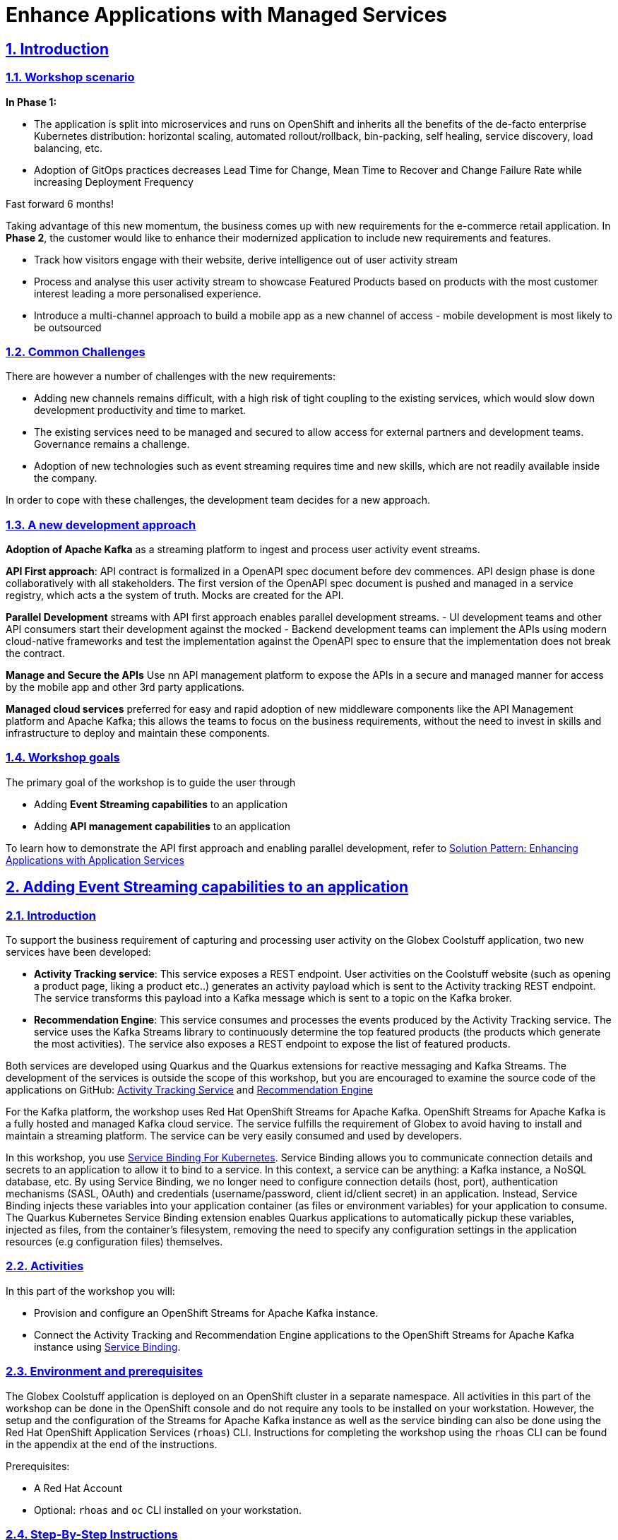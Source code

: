 = Enhance Applications with Managed Services

:sectnums:
:sectlinks:
:doctype: book

== Introduction

=== Workshop scenario
*In Phase 1:*

* The application is split into microservices and runs on OpenShift and  inherits all the benefits of the de-facto enterprise Kubernetes distribution: horizontal scaling, automated rollout/rollback, bin-packing, self healing, service discovery, load balancing, etc.
* Adoption of GitOps practices decreases Lead Time for Change, Mean Time to Recover and Change Failure Rate while increasing Deployment Frequency


Fast forward 6 months!

Taking advantage of this new momentum, the business comes up with new requirements for the e-commerce retail application.
In *Phase 2*, the customer would like to enhance their modernized application to include new requirements and features.

* Track how visitors engage with their website, derive intelligence  out of user activity stream
* Process and analyse  this user activity stream  to showcase Featured Products based on products with the most customer interest leading a more personalised experience.
* Introduce a multi-channel approach to build a mobile app as a new channel of access - mobile development is  most likely to be outsourced

=== Common Challenges
There are however a number of challenges with the new requirements:

* Adding new channels remains difficult, with a high risk of tight coupling to the existing services, which would slow down development productivity and time to market.
* The existing services need to be managed and secured to allow access for external partners and development teams. Governance remains a challenge.
* Adoption of new technologies such as event streaming requires time and new skills, which are not readily available inside the company.

In order to cope with these challenges, the development team decides for a new approach.

=== A new development approach
*Adoption of Apache Kafka* as a streaming platform to ingest and process user activity event streams.

*API First approach*:  API contract is formalized in a OpenAPI spec document before dev commences.  API design phase is done collaboratively with all stakeholders. The  first version of the OpenAPI spec document is pushed and managed in a service registry, which acts a the system of truth. Mocks are created for the API.

*Parallel Development* streams with  API first approach enables parallel development streams. 
- UI development teams and other API consumers start their development against the mocked 
- Backend development teams can implement the APIs using modern cloud-native frameworks and test the implementation against the OpenAPI spec to ensure that the implementation does not break the contract.

*Manage and Secure the APIs*  Use nn API management platform  to expose the APIs in a secure and managed manner for access by the mobile app and other 3rd party applications.


*Managed cloud services* preferred for easy and rapid adoption of new middleware components like the API Management platform and Apache Kafka; this allows the teams to focus on the business requirements, without the need to invest in skills and infrastructure to deploy and maintain these components.

=== Workshop goals

The primary goal of the workshop is to guide the user through 

* Adding *Event Streaming capabilities* to an application
* Adding *API management capabilities* to an application

To learn how to demonstrate the API first approach and enabling parallel development, refer to https://redhat-solution-patterns.github.io/solution-pattern-enhancing-applications/solution-pattern-enhancing-applications/main/index.html[Solution Pattern: Enhancing Applications with Application Services] 




== Adding Event Streaming capabilities to an application

=== Introduction

To support the business requirement of capturing and processing user activity on the Globex Coolstuff application, two new services have been developed:

* *Activity Tracking service*: This service exposes a REST endpoint. User activities on the Coolstuff website (such as opening a product page, liking a product etc..) generates an activity payload which is sent to the Activity tracking REST endpoint. The service transforms this payload into a Kafka message which is sent to a topic on the Kafka broker.
* *Recommendation Engine*: This service consumes and processes the events produced by the Activity Tracking service. The service uses the Kafka Streams library to continuously determine the top featured products (the products which generate the most activities).
The service also exposes a REST endpoint to expose the list of featured products.

Both services are developed using Quarkus and the Quarkus extensions for reactive messaging and Kafka Streams. The development of the services is outside the scope of this workshop, but you are encouraged to examine the source code of the applications on GitHub: link:https://https://github.com/app-modernization-workshop-globex/activity-tracking-service[Activity Tracking Service] and link:https://github.com/app-modernization-workshop-globex/recommendation-engine[Recommendation Engine]

For the Kafka platform, the workshop uses Red Hat OpenShift Streams for Apache Kafka. OpenShift Streams for Apache Kafka is a fully hosted and managed Kafka cloud service. The service fulfills the requirement of Globex to avoid having to install and maintain a streaming platform. The service can be very easily consumed and used by developers.

In this workshop, you use link:https://servicebinding.io/[Service Binding For Kubernetes]. Service Binding allows you to communicate connection details and secrets to an application to allow it to bind to a service. In this context, a service can be anything: a Kafka instance, a NoSQL database, etc. By using Service Binding, we no longer need to configure connection details (host, port), authentication mechanisms (SASL, OAuth) and credentials (username/password, client id/client secret) in an application. Instead, Service Binding injects these variables into your application container (as files or environment variables) for your application to consume. The Quarkus Kubernetes Service Binding extension enables Quarkus applications to automatically pickup these variables, injected as files, from the container's filesystem, removing the need to specify any configuration settings in the application resources (e.g configuration files) themselves.

=== Activities

In this part of the workshop you will:

* Provision and configure an OpenShift Streams for Apache Kafka instance.
* Connect the Activity Tracking and Recommendation Engine applications to the OpenShift Streams for Apache Kafka instance using link:https://docs.openshift.com/container-platform/4.10/applications/connecting_applications_to_services/understanding-service-binding-operator.html[Service Binding].


=== Environment and prerequisites

The Globex Coolstuff application is deployed on an OpenShift cluster in a separate namespace. All activities in this part of the workshop can be done in the OpenShift console and do not require any tools to be installed on your workstation. However, the setup and the configuration of the Streams for Apache Kafka instance as well as the service binding can also be done using the Red Hat OpenShift Application Services (`rhoas`) CLI. Instructions for completing the workshop using the `rhoas` CLI can be found in the appendix at the end of the instructions.

Prerequisites:

* A Red Hat Account
* Optional: `rhoas` and `oc` CLI installed on your workstation.

=== Step-By-Step Instructions

==== Explore the environment

. In a browser window, navigate to the console of your OpenShift cluster. Open the *Developer* perspective in the *globex* namespace.
. In the Developer perspective, open the *Topology* view. Expect to see something like this (rearrange the topology as you see fit):
+
image::../images/8-enhance-apps/globex-deployment-topology.png[]
+
The deployed topology consists of:
+
** `globex-ui`: The Globex Coolstuff web application (Node.js/Angular). 
** `catalog-app`: The Globex Coolstuff catalog service, consisting of the catalog database and the Spring Boot catalog microservice.
** `inventory-app`: The Globex Coolstuff inventory service, consisting of the inventory database and the Quarkus inventory microservice.
** `activity-tracking`: The Activity Tracking service. Notice that the deployment of the service is scaled to zero. The service will be scaled up once the connection to the Kafka broker is set up.
**  `recommendation-engine`: The Recommendation Engine service. Notice that the deployment of the service is scaled to zero. The service will be scaled up once the connection to the Kafka broker is set up.
** `activity-tracking-simulator`: A Quarkus service that simulates user activity events and sends them to the Activity Tracking service.
. Find the route to the *Globex UI* application and open the URL in your browser.. Expect to see the home page of the Globex Coolstuff web application:
+
image::../images/8-enhance-apps/globex-coolstuff-home-page.png[]
+
Click on *Cool Stuff Store* in the top menu to see a paginated list of products:
+
image::../images/8-enhance-apps/globex-coolstuff-product-page.png[]
+
Note the _Featured_ pane on the home page, which is empty at the moment. Also the product list page has an empty bar above the product list. These elements will be populated once the recommendation engine is up and running. 

==== Provision and configure a Streams for Apache Kafka instance

In this step you provision a Streams for Apache Kafka instance and create a topic for the activity tracking events.

The instructions use the Red Hat Hybrid Cloud Console at link:https://console.redhat.com[console.redhat.com]. Instructions for the `rhoas` CLI can be found in the appendix.

*Provision a Kafka instance in OpenShift Streams for Apache Kafka*

. Navigate to https://console.redhat.com[console.redhat.com] and log in with your Red Hat account credentials.

. On the https://console.redhat.com[console.redhat.com] landing page, select *Application and Data Services* from the menu on the left.

. On the Application Services landing page, select *Streams for Apache Kafka → Kafka Instances*.
+
image::../images/8-enhance-apps/console-redhat-com-kafka-instances.png[]

. On the Kafka Instances overview page, click the *Create Kafka* instance button. Enter a unique name and select the relevant _Cloud region_ for your Kafka instance and click *Create instance*. This starts the provisioning process for your Kafka instance.
+
[NOTE]
====
This will create a evaluation Kafka instance, which will remain available for 48 hrs. The Kafka instance comes with some limitations, which are listed in the *Create instance* window. The eval Kafka instance consists of a single broker, while production Kafka brokers have a minimum of 3 brokers. 
====

. The new Kafka instance is listed in the instances table. After a couple of minutes, your instance should be marked as ready. 
+
image::../images/8-enhance-apps/console-redhat-com-kafka-instance-ready.png[]

. When the instance _Status_ is _Ready_, you can start using the Kafka instance. You can use the options icon (three vertical dots) to view, connect to, or delete the instance as needed.

Normally, when using Streams for Apache Kafka, the next steps would be to create a service account and set up the Access Control List for that service account. However, when using Service Binding to connect applications to the Kafka instance, a service account is created as part of the binding. Once the service account is created, you will need to setup the required permissions for that service account. An alternative is to set up wildcard permissions (valid for all service accounts), but this is generally considered less secure.  

*Create a Kafka Topic in OpenShift Streams for Apache Kafka*

After you create a Kafka instance, you can create Kafka topics to start producing and consuming messages in your services.

The Activity Tracking service sends activity events to a topic name `globex.tracking`. Additional topics ae required by the recommendation engine, but these topics are created dynamically when the application starts up.

. In the *Kafka Instances* page of the web console, click the name of the Kafka instance that you want to add a topic to.

. Select the *Topics* tab, click *Create topic*, and follow the guided steps to define the topic details. Click *Next* to complete each step and click *Finish* to complete the setup.
+
image::../images/8-enhance-apps/rhosak-create-topic.png[]
+
* *Topic name*: Enter `globex.tracking`.
* *Partitions*: Set the number of partitions for this topic. For this workshop, keep the number of partitions to 1. +
Partitions are distinct lists of messages within a topic and enable parts of a topic to be distributed over multiple brokers in the cluster. A topic can contain one or more partitions, enabling producer and consumer loads to be scaled.
* *Message retention*: Set the message retention time and size to the relevant value and increment. The default retention time is set to `A week` and the retention size to `Unlimited`. Message retention time is the amount of time that messages are retained in a topic before they are deleted or compacted, depending on the cleanup policy. Retention size is the maximum total size of all log segments in a partition before they are deleted or compacted. For this workshop you can keep the default values.
* *Replicas*: For this release of Streams for Apache Kafka, the replicas are preconfigured. As the eval Kafka instance consists of only one broker, the number of partition replicas for the topic is set to `1`, as well as the minimum number of follower replicas that must be in sync with a partition leader. For a production Kafka broker on Streams for Apache Kafka these values will be `3` and `2` respectively. +
Replicas are copies of partitions in a topic. Partition replicas are distributed over multiple brokers in the cluster to ensure topic availability if a broker fails. When a follower replica is in sync with a partition leader, the follower replica can become the new partition leader if needed.

. After you complete the topic setup, the new Kafka topic is listed in the topics table. You can now start producing and consuming messages to and from this topic using services that you connect to this instance.
+
image::../images/8-enhance-apps/rhosak-topic-created.png[]

==== Binding applications to Streams for Apache Kafka

Binding applications to services using Service Binding requires the Service Binding operator to be installed on the OpenShift cluster. To bind more specifically to a OpenShift Streams for Apache Kafka instance, the Red Hat OpenShift Application Services (RHOAS) operator is required. Both operators have been installed on your OpenShift cluster.

*Connect OpenShift Streams for Apache Kafka*

In this part of the workshop you connect your OpenShift instance to the Streams for Kafka instance you created previously. This can be done from the Developer perspective on the OpenShift console, or using the `rhoas` CLI. Instructions for the CLI can be found in the appendix.

. In a browser window, navigate to the console of your OpenShift cluster. Open the *Developer* perspective in the *globex* namespace.
. In the Developer perspective, navigate to the *+Add* view. Locate the *Developer Catalog* card with the *Managed Services* entry
+
image::../images/8-enhance-apps/openshift-console-developer-catalog.png[]
. Click the *Managed Services* link. This opens the Managed Services page, which has a card for *Red Hat OpenShift Application Services*.
+
image::../images/8-enhance-apps/openshift-console-application-services.png[]
. In order to discover the managed services you are entitled to, you need to unlock the functionality with a token obtained from link:https://console.redhat.com[console.redhat.com]. +
Open a new browser tab and navigate to link:https://console.redhat.com/openshift/token[console.redhat.com/openshift/token]. Click on *Load token* in the *Connect with offline token* box. Copy the generated API token.
. Go back to the browser tab with the OpenShift console, and click the *Red Hat OpenShift Application Services* card. Paste the API token value in the *API Token* field. Click *Connect*. +
You are redirected back to the *Managed Services* page, which shows now a card for *Red Hat OpenShift Streams for Apache Kafka*.
+
image::../images/8-enhance-apps/openshift-console-rhosak.png[]
. Click the *Red Hat OpenShift Streams for Apache Kafka* card, and click *Connect*. This opens a page which shows the Kafka instances that you can connect to. Select the entry corresponding to the Kafka instance you created previously. Click *Next*
+
image::../images/8-enhance-apps/openshift-console-rhosak-connect.png[]
. You are redirected to the *Topology View* of the Developer perspective, which shows now an entry for the managed Kafka instance.
+
image::../images/8-enhance-apps/openshift-console-topology-rhosak.png[]
. The entry is backed by a `KafkaConnection` custom resource created by the OpenShift Application Services operator. To see the details of the KafkaConnection resource, click on the resource in the Topology view, and in the Details window, select *Edit KafkaConnection* to see the YAML structure of the custom resource. +
Notice that the YAML structure contains the bootstrap URL to the Kafka broker, as well as a reference to a secret containing the data of a service account, named `rh-cloud-services-service-account`.

*Set Permissions for a Service Account*

As part of connecting to the managed Kafka instance, a service account is created. This is the service account that will be used by the Activity Tracking and Recommendation Engine services to actually connect to the managed Kafka instance. To make this work, the service account needs permissions, in particular the service account needs to be able to consume from topics, produce to topics and create new topics.

Setting permissions in the Access Control List of a Streams for Apache Kafka can be done in the link:https://console.redhat.com[console.redhat.com] console, or using the `rhoas` CLI. Instructions for the CLI can be found in the appendix.

. Navigate to the *Application and Data Services* page of the link:https://console.redhat.com[console.redhat.com] console.
. On the *Service Accounts* page, check that a service account was created by the OpenShift Application Services operator. Look for a service account with a name like `rhoas-operator-xxx`.
. Navigate to the *Streams for Apache Kafka -> Kafka instances* page and open the page for your Kafka instance.
. Click the *Access* tab to view the current ACL for this instance.
+
image::../images/8-enhance-apps/rhosak-default-access.png[]

. Click *Manage access*, use the *Account* drop-down menu to select the service account that was created by the OpenShift Application Services operator, and click *Next*.

. Under *Assign Permissions*, use the drop-down menus to set the permissions shown in the following table for this service account. +
Select the *Consume from a topic* and *Produce to a topic* from the *Task-based permission* possibilities. Set the topic and consumer group names to `is` and `*`.
+
image::../images/8-enhance-apps/rhosak-manage-access.png[]
+
Click *Save*.
+
The ACL list for the service account should look like:
+
image::../images/8-enhance-apps/rhosak-access-serviceaccount.png[]

*Bind applications to Streams for Apache Kafka*

You can now bind the Activity Tracking Service and Recommendation Engine to the OpenShift Streams for Apache instance. Through Service Binding the connection details are injected into the application pods. Service Binding to a managed Kafka instance can be done on the Topology view of OpenShift console, or through the `rhoas` CLI. The instructions for the `rhoas` CLI can be found in the appendix.

. Navigate to the *Topology* view of the OpenShift console in the *globex* namespace.
. Hover over the *activity-tracking* deployment, and grab the arrow that appears. Drag the arrow to the *KafkaConnection* icon. When reaching the KafkaConnection icon, a text box `Create Service Binding` appears. Release the arrow. Click *Create* in the *Create Service Binding* pop-up window. The Activity Tracking deployment and the KafkaConnection icon are now connected with a solid black arrow.
+
image::../images/8-enhance-apps/rhosak-service-binding.png[]
. Click on the activity-tracking deployment to open the details window, and click on the deployment name to open the full details of the Deployment. Notice that the service binding occurs by injecting a secret into the pod:
+
image::../images/8-enhance-apps/service-binding-secret.png[]
. Scale the activity-tracking deployment to 1 replica.
. Check the logs of the activity-tracking pod, and notice that the pod successfully connects to the Kafka broker instance.
+
----
exec java -Dquarkus.http.host=0.0.0.0 -Djava.util.logging.manager=org.jboss.logmanager.LogManager -XX:+ExitOnOutOfMemoryError -cp . -jar /deployments/quarkus-run.jar
__  ____  __  _____   ___  __ ____  ______ 
 --/ __ \/ / / / _ | / _ \/ //_/ / / / __/ 
 -/ /_/ / /_/ / __ |/ , _/ ,< / /_/ /\ \   
--\___\_\____/_/ |_/_/|_/_/|_|\____/___/   
2022-05-23 15:26:40,829 INFO  [org.apa.kaf.com.sec.aut.AbstractLogin] (main) Successfully logged in.
2022-05-23 15:26:41,061 INFO  [io.sma.rea.mes.kafka] (main) SRMSG18258: Kafka producer kafka-producer-tracking-event, connected to Kafka brokers 'globex-ca-m-q-mtp---qgalcrg.bf2.kafka.rhcloud.com:443', is configured to write records to 'globex.tracking'
2022-05-23 15:26:41,363 INFO  [io.quarkus] (main) activity-tracking-service 1.0.0-SNAPSHOT on JVM (powered by Quarkus 2.7.4.Final) started in 2.427s. Listening on: http://0.0.0.0:8080
2022-05-23 15:26:41,364 INFO  [io.quarkus] (main) Profile prod activated. 
2022-05-23 15:26:41,364 INFO  [io.quarkus] (main) Installed features: [cdi, kafka-client, resteasy-reactive, smallrye-context-propagation, smallrye-health, smallrye-reactive-messaging, smallrye-reactive-messaging-kafka, vertx]
----
. Repeat the same procedure for the *recommendation-engine* deployment. Once the service binding created, scale the deployment to 1 pod.
. Once the recommendation-engine is up and running, check in the link:https://console.redhat.com[console.redhat.com] console that a number of new topics have been created:
+
image::../images/8-enhance-apps/rhosak-kafka-streams-topics.png[]
+
Those are the topics created by the Kafka Streams topology in the Recommendation Engine to calculate the top featured products based on activity events.

==== Testing the Globex Coolstuff application

Now that the Activity Tracking and Recommendation Engine apps are up and running, we can test the generation of activity events and the calculation of the top featured products.

The deployment topology for the workshop includes an activity simulator service which will generate a number of activity events randomly distributed over a list of products. These activity events are sent to the Activity Tracking service and transformed into Kafka messages in the `globex.tracking` topic. These messages are consumed by the Recommendation Engine app to calculate the top featured products.

. In the OpenShift console, locate the route for the *activity-tracking-simulator* deployment.
. Open a browser tab pointing to the application, and navigate to the `q/swagger-ui` path. This opens a Swagger UI page which allows you to use the REST API of the application. The REST application has only one operation, `POST /simulate`.
+
image::../images/8-enhance-apps/activity-tracking-simulator-swagger-ui.png[]
. Generate a number activities. Set `count` to any value between 100 and 1000.
. OpenShift Streams for Apache Kafka has a message viewer functionality that allows you to inspect the contents of messages in a topic. +
Navigate to link:https://console.redhat.com[console.redhat.com], select your Kafka instance and in the instance window select the *Topics* tab. Click on the `globex.tracking` topic, and select the messages tab. Notice the activity event messages, with a JSON payload:
+
image::../images/8-enhance-apps/rhosak-messages-tracking.png[]
. The featured product list calculated by the Recommendation Engine is produced to the `globex.recommendation-product-score-aggregated-changelog` topic. The list is recalculated roughly every 10 seconds as long as activity events are produced. Every calculation produces a message to the changelog topic. The last message in the topic represents the latest top featured list.
+
image::../images/8-enhance-apps/rhosak-messages-aggregated-changelog.png[]
. In a browser window, navigate to the home page of the Globex Coolstuff web application. Notice that the home page now shows a list of featured products.
+
image::../images/8-enhance-apps/globex-coolstuff-home-page-featured.png[]
+
Also, the product page now shows a banner with the featured products.
+
image::../images/8-enhance-apps/globex-coolstuff-product-page-featured.png[]

Congratulations! You reached the end of this part of the workshop, in which you added event streaming capabilities to the Globex Coolstuff application, using the OpenShift Streams for Apache Kafka managed cloud service, and Service Binding to connect your apps the the Kafka instance. 

:sectnums!:

==== Appendix: Use the `rhoas` CLI

If you prefer to use the `rhoas` CLI to provision and configure the OpenShift Streams for Apache Kafka instance, and to bind your applications to the Kafka instance using Service Binding, you can follow the following instructions:

* Install the `rhoas` CLI
** Obtain the latest release of the `rhoas` CLI archive for your operating system from the https://github.com/redhat-developer/app-services-cli/releases/latest[Red Hat OpenShift Application Services CLI releases] page on GitHub.
** Install the package (or extract the archive), and add the `rhoas` executable to your path.
** Check the version of the CLI
+
[.console-input]
[source,bash]
----
$ rhoas version
----
+
[.console-output]
[source,text]
----
rhoas version 0.42.2
----

* Login into Red Hat Application Services
+
[.console-input]
[source,bash]
----
$ rhoas login
----
+
This initiates a browser based login. Log in using your Red Hat Account credentials.

* Provision an evaluation Kafka instance:
** Provision the instance:
+
[.console-input]
[source,bash]
----
$ rhoas kafka create --name globex --region us-east-1
----
+
[.console-output]
[source,text]
----
{                                                                                                                  
  "cloud_provider": "aws",                                                                                         
  "created_at": "2022-05-23T17:20:03.700415552Z",                                                                  
  "href": "/api/kafkas_mgmt/v1/kafkas/ca5s4gjtq6jlcbnumh5g",                                                       
  "id": "ca5s4gjtq6jlcbnumh5g",                                                                                    
  "instance_type": "developer",                                                                                    
  "kafka_storage_size": "10Gi",                                                                                    
  "kind": "Kafka",                                                                                                 
  "multi_az": false,                                                                                               
  "name": "globex",                                                                                                
  "owner": "rh-bu-cloudservices-tmm",                                                                              
  "reauthentication_enabled": true,                                                                                
  "region": "us-east-1",                                                                                           
  "status": "accepted",                                                                                            
  "updated_at": "2022-05-23T17:20:03.700415552Z"                                                                   
}
----
** To check the status of the kafka instance:
+
[.console-input]
[source,bash]
----
$ rhoas status
----
+
[.console-output]
[source,text]
----
Service Context Name:   default
Context File Location:  /home/bernard/.config/rhoas/contexts.json

  Kafka
  -----------------------------------------------------------------------------
  ID:                     ca5s4gjtq6jlcbnumh5g
  Name:                   globex
  Status:                 ready
  Bootstrap URL:          globex-ca-s-gjtq-jlcbnumh-g.bf2.kafka.rhcloud.com:443
----

* Create a Kafka topic:
** Create the topic:
+
[.console-input]
[source,bash]
----
$ rhoas kafka topic create --name globex.tracking --partitions 1
----
** Verify the topics:
+
[.console-input]
[source,bash]
----
$ rhoas kafka topic list
----
+
[.console-output]
[source,text]
----
  NAME              PARTITIONS   RETENTION TIME (MS)   RETENTION SIZE (BYTES)  
 ----------------- ------------ --------------------- ------------------------ 
  globex.tracking            1   604800000             -1 (Unlimited)         
----

* Connect Streams for Apache Kafka instance.
** Before starting, make sure that you are connected to your OpenShift cluster using the `oc` CLI. 
** To connect your Kafka instance to your project, execute the following command in the terminal:
+
[.console-input]
[source,bash]
----
$ rhoas cluster connect -n globex
----
** You are asked to select the type of service you want to connect. Select *kafka* and press `enter`.
+
[.console-output]
[source,text]
----
? Select type of service  [Use arrows to move, type to filter]
> kafka
  service-registry
----
** The CLI will prints the *Connection Details* and asks you to confirm. Type `y` and press `enter` to continue.
+
[.console-output]
[source,text]
----
? Select type of service kafka
This command will link your cluster with Cloud Services by creating custom resources and secrets.
In case of problems please execute "rhoas cluster status" to check if your cluster is properly configured

Connection Details:

Service Type:                   kafka
Service Name:                   globex
Kubernetes Namespace:           globex
Service Account Secret:         rh-cloud-services-service-account

? Do you want to continue? (y/N) 
----
** You will be asked to provide a token, which can be retrieved from link:https://console.redhat.com/openshift/token[console.redhat.com/openshift/token]. Navigate to this URL, copy the token to your clipboard, and copy it into your terminal. Press `enter` to continue. 
+
You should see output similar to this:
+
[.console-output]
[source,text]
----
✔️  Token Secret "rh-cloud-services-accesstoken" created successfully
✔️  Service Account Secret "rh-cloud-services-service-account" created successfully

Client ID:     srvc-acct-553dd8d3-e461-411d-a76c-7769bbb5c45d

Make a copy of the client ID to store in a safe place. Credentials won't appear again after closing the terminal.

You will need to assign permissions to service account in order to use it.

You need to separately grant service account access to Kafka by issuing following command

  $ rhoas kafka acl grant-access --producer --consumer --service-account srvc-acct-553dd8d3-e461-411d-a76c-7769bbb5c45d --topic all --group all

✔️  kafka resource "globex" has been created
Waiting for status from kafka resource.
Created kafka can be already injected to your application.

To bind you need to have Service Binding Operator installed:
https://github.com/redhat-developer/service-binding-operator

You can bind kafka to your application by executing "rhoas cluster bind"
or directly in the OpenShift Console topology view.

✔️  Connection to service successful.
----
+
[NOTE]
====
The same command can also be run in a non-interactive way:

[.console-input]
[source,bash]
----
$ rhoas cluster connect -n globex --service-type kafka --service-name globex --token eyJhbGciOiJ...GDC-cTHCwgmxT-nzM -y
----
====

** To verify that the connection has been successfully created, execute the following oc command: 
+
[.console-input]
[source,bash]
----
$ oc get KafkaConnection -n globex 
----
+
This should return a *KafkaConnection* with the name of your Kafka instance.
+
[.console-output]
[source,text]
----
NAME        AGE
globex      3m42s
----

* Assign permissions to the service account created by the OpenShift Application Services operator:
+
[.console-input]
[source,bash]
----
$ rhoas kafka acl grant-access --producer --consumer --service-account srvc-acct-553dd8d3-e461-411d-a76c-7769bbb5c45d --topic all --group all -y
----
+
[.console-output]
[source,text]
----
The following ACL rules will be created:

  PRINCIPAL (7)                                    PERMISSION   OPERATION   DESCRIPTION              
 ------------------------------------------------ ------------ ----------- ------------------------- 
  srvc-acct-553dd8d3-e461-411d-a76c-7769bbb5c45d   allow        describe    topic is "*"             
  srvc-acct-553dd8d3-e461-411d-a76c-7769bbb5c45d   allow        read        topic is "*"             
  srvc-acct-553dd8d3-e461-411d-a76c-7769bbb5c45d   allow        read        group is "*"             
  srvc-acct-553dd8d3-e461-411d-a76c-7769bbb5c45d   allow        write       topic is "*"             
  srvc-acct-553dd8d3-e461-411d-a76c-7769bbb5c45d   allow        create      topic is "*"             
  srvc-acct-553dd8d3-e461-411d-a76c-7769bbb5c45d   allow        write       transactional-id is "*"  
  srvc-acct-553dd8d3-e461-411d-a76c-7769bbb5c45d   allow        describe    transactional-id is "*"  

✔️  ACLs successfully created in the Kafka instance "globex"
----

* Bind an application to a Streams for Apache Kafka instance.
** Execute the following command:
+
[.console-input]
[source,bash]
----
$ rhoas cluster bind -n globex
----
** You are asked to select the application you want to connect to. Select *activity-tracking* and press `enter`. (When repeating for the second application, select *recommendation-engine*)
+
[.console-output]
[source,text]
----
Looking for Deployment resources. Use --deployment-config flag to look for deployment configs
? Please select application you want to connect with  [Use arrows to move, type to filter]
> activity-tracking
  activity-tracking-simulator
  catalog-database
  catalog-service
  globex-ui
  inventory-database
  inventory-service
  recommendation-engine
----
** You are asked to select the type of service you want to connect. Select *kafka* and press `enter`.
+
[.console-output]
[source,text]
----
Looking for Deployment resources. Use --deployment-config flag to look for deployment configs
? Please select application you want to connect with activity-tracking
? Select type of service  [Use arrows to move, type to filter]
> kafka
  service-registry
----
**  The CLI asks you to confirm. Type `y` and press `enter` to continue.
+
[.console-output]
[source,text]
----
Looking for Deployment resources. Use --deployment-config flag to look for deployment configs
? Please select application you want to connect with activity-tracking
? Select type of service kafka
Binding "globex" with "activity-tracking" app
? Do you want to continue? (y/N)
----
+
The CLI produces the following output:
+
[.console-output]
[source,text]
----
Using ServiceBinding Operator to perform binding
✔️  Binding globex with activity-tracking app succeeded
----
+
[NOTE]
====
The command can also be run in a non-interactive way:

[.console-input]
[source,bash]
----
$ rhoas cluster bind -n globex --app-name activity-tracking --service-type kafka --service-name globex -y
$ rhoas cluster bind -n globex --app-name recommendation-engine --service-type kafka --service-name globex -y
----
====

:sectnums:

== Adding API Management capabilities to the application

=== Introduction

To support the business requirement of managing and securing access to the services, Red Hat® OpenShift API Management (RHOAM) will be used as the API management platform. 

RHOAM is a hosted and managed API management service delivered as an add-on product to Red Hat OpenShift Dedicated, a fully managed service of enterprise Kubernetes platform Red Hat OpenShift, and also on Red Hat OpenShift Service on AWS (ROSA)


=== Activities

In this part of the workshop you will:

* Setup a RHOAM sandbox environment
* Manage and secure the already deployed Product catalog service.


=== Environment and prerequisites

The *Product catalog API* is already deployed on the OpenShift cluster in the namespace you've been using for this portion of the workshop. You will use the  Red Hat OpenShift API management sandbox to manage this API.  All activities in this part of the workshop can be done in the RHOAMsandbox console and do not require any tools to be installed on your workstation. 

Prerequisites:

* A Red Hat Account 


=== Step-By-Step Instructions


==== Signup and launch Red Hat OpenShift API Management sandbox

Register for a RHOAM sandbox by clicking on the red button in the https://developers.redhat.com/developer-sandbox/activities/share-java\--applications-openshift-api-management[Developer Sandbox use case activities page]

You will be asked to confirm the request through an email sent to your inbox. Once you launch the sandbox, follow these steps to setup an RHOAM sandbox tenant

* From the *Projects* dropdown on the top of the page, set the project namespace as *<username>-dev* from the projects that have been already created for you.
* Click on *Search* from the left navigation
* Click on *Resources* to search for `APIManagementTenant` and select it. 
+
image::../images/8-enhance-apps/tenant-search.png[width=100%]
* Select *Create APIManagementTenant* button
+
image::../images/8-enhance-apps/create-APIManagementTenant.png[width=100%]
* You will be taken to the YAML configuration of this resource. Click the  Create button at the bottom of the YAML displayed.
* You will be taken to the Details page of this resource. Click on the YAML tab to view the changes to the YAML configuration.
* Watch for changes to the YAML of the APIManagementTenant resource, and wait for  the status to be displayed at the bottom of the YAML to become `status.provisioningStatus: 3scale account ready`
+
image::../images/8-enhance-apps/api-tenant-deployed.png[width=100%]
* The API Management  Tenant account is now provisioned and is ready for use. 
This may take a couple of minutes 
* To access OpenShift API Management, navigate to the Launcher pane on the right side, select `API Management`
+
image::../images/8-enhance-apps/launcher-pane.png[width=100%]
* Choose to authenticate using Red Hat Single Sign-On, and  login using the identity provider that applies to you, e.g DevSandbox.
+
image::../images/8-enhance-apps/sso-login.png[width=100%] 
image::../images/8-enhance-apps/devsandbox-login.png[width=100%] 


==== Configure and manage your API 
The following sections will guide you through 

* creating a Product
* creating a Backend
* defining Method, Metrics and Mapping rules
* creating an application plans 
* creating an application for the default account/audience

==== Create an API Product

A product is a customer-facing API that packages one or more backends. You will create an API  Product manually with the following instructions

. In a browser window navigate to the Red Hat OpenShift API Management
. In the Dashboard, under the APIs section, click *Create Product* in the *_Products_* card.
+
image::../images/8-enhance-apps/rhoam-dashboard.png[Red Hat OpenShift API Management Dashboard]
. Provide the following details:
+
image::../images/8-enhance-apps/create-product.png[width=100%]
+
* *Name*: `globex-product-catalog`
* *System name*: `globex-product`
* *Description*: `Optional field containing more details about the product.`

. Click *Create Product*.
. A Product `globex-product-catalog` is created and you are taken to the Product Overview page

==== Create an API Backend

The next step is to create a Backend which for the Product Catalogue API which you will then add to the Product you've created in the previous step

. Go to the Dashboard.
. Under the APIs section, click Create Backend in the *_Backends_* card.
. Provide the following details:
+
image::../images/8-enhance-apps/create-backend.png[]
* *Name*: `globex-catalog`.
* *System name*: `globex-catalog`.
* *Description*: `Optional field containing more details about the backend`.
* *Private endpoint*: Base URL of the Product Catalog API.
+ 
[NOTE]
====
Here are instruction how to access the Private Endpoint of the Product Catalog API.

* Access the Developer Perspective Topology of the OpenShift enviroment where the Globex application has been deployed
* Click on the *catalog-service icon* and you will see the deployment details popup on the right hand side
+
image::../images/8-enhance-apps/globex-deployment-topology-catalog-service.png[]
* Copy the Location as present at the bottom of this under Routes. This would look something like this `https://catalog-globex-recommendation.apps.cluster-pppk8.pppk8.sandbox45.opentlc.com:443`
====

. Click *Create Backend*.

==== Define Method, Metrics and Mapping rules

*_Setup a new Method_*

. Navigate to the Product > globex-catalog > Integration > Methods & Metrics
. Click *New method*
. Provide the following details:
+
image::../images/8-enhance-apps/new-method.png[]
* *Friendly name*: `getPaginatedProductsList`
* *System name*: `getPaginatedProductsList`
. Click *Create Method*


*_Setup a new Metric_*

. Navigate to the Product > globex-catalog > Integration > Methods & Metrics
. Click *New metric*
. Provide the following details:
+
image::../images/8-enhance-apps/new-metric.png[]
* *Friendly name*: `Hits`
* *System name*: `hits`
* *Unit*: `hit`
* *Description*: `Number of API hits`
. Click *Create Metric*

*_Setup a new Mapping Rule_*


. Navigate to the Product > globex-catalog > Integration > Mapping Rules
. Click *Create Mapping Rule*
. Provide the following details:
+
image::../images/8-enhance-apps/new-mapping-rule.png[]
* *Verb*: `GET`
* *Pattern*: `/services/products`
* *Metric or Method to increment*: Choose `getPaginatedProductsList`
* *Increment by*: `1`
* Check the checkbox *Last*
* *Position*: 0
. Click *Create Mapping Rule*


==== Create an application plans to define a customer-facing API product

. Go to the Dashboard
. Under the API section, click on  `globex-product-catalog` under the *_Product_*
. In Applications > Application Plans menu on the left hand side, click on *Create Application Plan*
. Provide the following details:
+
image::../images/8-enhance-apps/create-app-plan.png[]
* *Name*: `globex-app-plan`
* *System name*: `globex-app-plan`
. Click *Create Application Plan*.

==== Create applications for the default account

An application is always associated with an application plan. Applications are stored within developer accounts. In basic 3scale plans only a single application is allowed. In enterprise plans, multiple applications per account are allowed.

. Navigate to Audience > Accounts > Listing.
. Click *Create* to create a new Developer account.
. Provide the following details:
+
image::../images/8-enhance-apps/create-audience.png[]
* *Username*: `globex-dev`
* *Email*: enter an email address
* *Password*: enter a password
* *Organization/Group Name*: `Globex`
. Click *Create*
. Go to the *Application tab* of this account through the navigation on the top of the page.
+
image::../images/8-enhance-apps/audience-add-app.png[]
. Click *Create Application*.
. You will view the *New Application* page
. Choose the following details:
+
image::../images/8-enhance-apps/create-app.png[]
* *Product*: `globex-catalog`
* *Application plan*: `globex-app-plan`
* *Name*: `globex-application`
* *Description*: a suitable description
. Click *Create Application*.
. You can see your new application in Dashboard > Audience > Accounts > Applications > Listing


==== Testing the Globex Coolstuff application

*Sending requests to your product to test the integration of a backend*

. Navigate to the Product > *globex-catalog* > Integration > Settings
. Under *AUTHENTICATION* section, change the following
+
image::../images/8-enhance-apps/auth-settings.png[]
* *API KEY (USER_KEY) BASICS > Auth user key*: `api_key`
* *CREDENTIALS LOCATION*: Choose `As HTTP Headers`
. Next, to promote the new APIcast configuration to staging, navigate to the Products> `globex-product-catalog` > Integration > Configuration.
. You will see the Mapping Rules, Credential Location and the Backend
* Under *APIcast Configuration*, click Promote to Staging APIcast.
* Under Staging APIcast, promote the APIcast configuration to production by clicking Promote to Production APIcast.
* To test requests to your API product, copy the command provided in *Example curl for testing* and run it in a terminal.
+
image::../images/8-enhance-apps/curl-test-api.png[]
* After you run the command, you should get a response containing results from Catalog API.

* In real life, the mobile app would be using the staging and production API endpoints securely to access the APIs.
* Click on the Analytics -> Traffic link on the left hand side. You will see the Hits details
+
image::../images/8-enhance-apps/api-traffic.png[]

➡️ Next section: link:./8-summary.adoc[8 - Summary]
